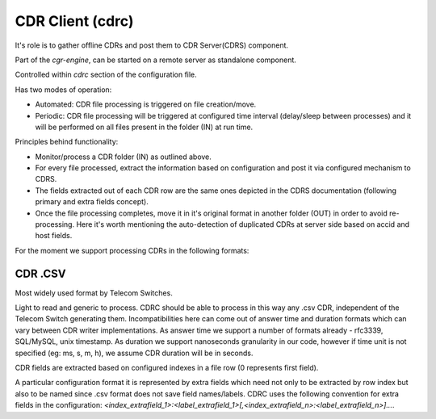 CDR Client (cdrc) 
=================

It's role is to gather offline CDRs and post them to CDR Server(CDRS) component.

Part of the *cgr-engine*, can be started on a remote server as standalone component.

Controlled within *cdrc* section of the configuration file.

Has two modes of operation:

- Automated: CDR file processing is triggered on file creation/move.
- Periodic: CDR file processing will be triggered at configured time interval (delay/sleep between processes) and it will be performed on all files present in the folder (IN) at run time.

Principles behind functionality:

- Monitor/process a CDR folder (IN) as outlined above.
- For every file processed, extract the information based on configuration and post it via configured mechanism to CDRS.
- The fields extracted out of each CDR row are the same ones depicted in the CDRS documentation (following primary and extra fields concept).
- Once the file processing completes, move it in it's original format in another folder (OUT) in order to avoid re-processing. Here it's worth mentioning the auto-detection of duplicated CDRs at server side based on accid and host fields.

For the moment we support processing CDRs in the following formats:

CDR .CSV
--------

Most widely used format by Telecom Switches. 

Light to read and generic to process. 
CDRC should be able to process in this way any .csv CDR, independent of the Telecom Switch generating them. Incompatibilities here can come out of answer time and duration formats which can vary between CDR writer implementations. 
As answer time we support a number of formats already - rfc3339, SQL/MySQL, unix timestamp. As duration we support nanoseconds granularity in our code, however if time unit is not specified (eg: ms, s, m, h), we assume CDR duration will be in seconds.

CDR fields are extracted based on configured indexes in a file row (0 represents first field).

A particular configuration format it is represented by extra fields which need not only to be extracted by row index but also to be named since .csv format does not save field names/labels. CDRC uses the following convention for extra fields in the configuration: *<index_extrafield_1>:<label_extrafield_1>[,<index_extrafield_n>:<label_extrafield_n>]...*.


